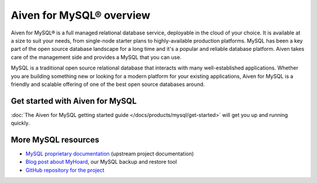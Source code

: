 Aiven for MySQL® overview
=========================

Aiven for MySQL® is a full managed relational database service, deployable in the cloud of your choice. It is available at a size to suit your needs, from single-node starter plans to highly-available production platforms. MySQL has been a key part of the open source database landscape for a long time and it's a popular and reliable database platform. Aiven takes care of the management side and provides a MySQL that you can use.

MySQL is a traditional open source relational database that interacts with many well-established applications. Whether you are building something new or looking for a modern platform for your existing applications, Aiven for MySQL is a friendly and scalable offering of one of the best open source databases around.

Get started with Aiven for MySQL
--------------------------------

:doc:`The Aiven for MySQL getting started guide </docs/products/mysql/get-started>` will get you up and running quickly.

More MySQL resources
--------------------

* `MySQL proprietary documentation <https://dev.mysql.com/doc/refman/8.0/en/>`_ (upstream project documentation)
* `Blog post about MyHoard <https://aiven.io/blog/introducing-myhoard-your-single-solution-to-mysql-backups-and-restoration>`_, our MySQL backup and restore tool
* `GitHub repository for the project <https://github.com/aiven/myhoard>`_
